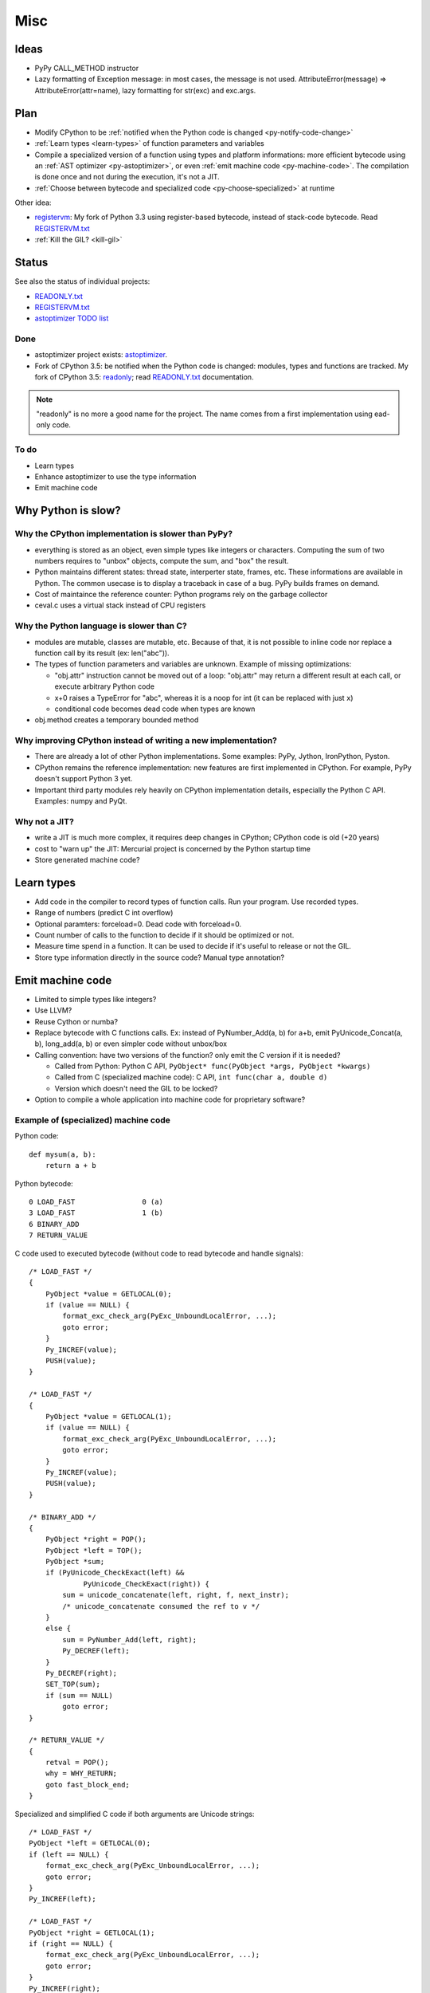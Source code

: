 ****
Misc
****

Ideas
=====

* PyPy CALL_METHOD instructor
* Lazy formatting of Exception message: in most cases, the message is not used.
  AttributeError(message) => AttributeError(attr=name), lazy formatting
  for str(exc) and exc.args.

Plan
====

* Modify CPython to be :ref:`notified when the Python code is changed <py-notify-code-change>`
* :ref:`Learn types <learn-types>` of function parameters and variables
* Compile a specialized version of a function using types and platform
  informations: more efficient bytecode using an :ref:`AST optimizer <py-astoptimizer>`, or even :ref:`emit machine code <py-machine-code>`. The
  compilation is done once and not during the execution, it's not a JIT.
* :ref:`Choose between bytecode and specialized code <py-choose-specialized>`
  at runtime

Other idea:

* `registervm <http://hg.python.org/sandbox/registervm>`_: My fork of Python
  3.3 using register-based bytecode, instead of stack-code bytecode. Read
  `REGISTERVM.txt <http://hg.python.org/sandbox/registervm/file/tip/REGISTERVM.txt>`_
* :ref:`Kill the GIL? <kill-gil>`


Status
======

.. _py-notify-code-change:
.. _py-astoptimizer:


See also the status of individual projects:

* `READONLY.txt <http://hg.python.org/sandbox/readonly/file/tip/READONLY.txt>`_
* `REGISTERVM.txt <http://hg.python.org/sandbox/registervm/file/tip/REGISTERVM.txt>`_
* `astoptimizer TODO list <https://bitbucket.org/haypo/astoptimizer/src/tip/TODO>`_

Done
----

* astoptimizer project exists:
  `astoptimizer <https://bitbucket.org/haypo/astoptimizer>`_.
* Fork of CPython 3.5: be notified when the Python code is changed:
  modules, types and functions are tracked. My fork of CPython 3.5: `readonly
  <http://hg.python.org/sandbox/readonly>`_; read `READONLY.txt
  <http://hg.python.org/sandbox/readonly/file/tip/READONLY.txt>`_
  documentation.

.. note::

   "readonly" is no more a good name for the project. The name comes from
   a first implementation using ead-only code.

To do
-----

* Learn types
* Enhance astoptimizer to use the type information
* Emit machine code


Why Python is slow?
===================

Why the CPython implementation is slower than PyPy?
---------------------------------------------------

* everything is stored as an object, even simple types like integers or
  characters. Computing the sum of two numbers requires to "unbox" objects,
  compute the sum, and "box" the result.
* Python maintains different states: thread state, interperter state, frames,
  etc. These informations are available in Python. The common usecase is
  to display a traceback in case of a bug. PyPy builds frames on demand.
* Cost of maintaince the reference counter: Python programs rely on the
  garbage collector
* ceval.c uses a virtual stack instead of CPU registers

Why the Python language is slower than C?
-----------------------------------------

* modules are mutable, classes are mutable, etc. Because of that, it is not
  possible to inline code nor replace a function call by its result (ex:
  len("abc")).
* The types of function parameters and variables are unknown. Example of
  missing optimizations:

  * "obj.attr" instruction cannot be moved out of a loop: "obj.attr" may
    return a different result at each call, or execute arbitrary Python code
  * x+0 raises a TypeError for "abc", whereas it is a noop for int (it
    can be replaced with just ``x``)
  * conditional code becomes dead code when types are known

* obj.method creates a temporary bounded method


Why improving CPython instead of writing a new implementation?
--------------------------------------------------------------

* There are already a lot of other Python implementations. Some examples:
  PyPy, Jython, IronPython, Pyston.
* CPython remains the reference implementation: new features are first
  implemented in CPython. For example, PyPy doesn't support Python 3 yet.
* Important third party modules rely heavily on CPython implementation details,
  especially the Python C API. Examples: numpy and PyQt.


Why not a JIT?
--------------

* write a JIT is much more complex, it requires deep changes in CPython;
  CPython code is old (+20 years)
* cost to "warn up" the JIT: Mercurial project is concerned by the Python
  startup time
* Store generated machine code?


.. _learn-types:

Learn types
===========

* Add code in the compiler to record types of function calls. Run your program.
  Use recorded types.
* Range of numbers (predict C int overflow)
* Optional paramters: forceload=0. Dead code with forceload=0.
* Count number of calls to the function to decide if it should be optimized
  or not.
* Measure time spend in a function. It can be used to decide if it's useful
  to release or not the GIL.
* Store type information directly in the source code? Manual type annotation?


.. _py-machine-code:

Emit machine code
=================

* Limited to simple types like integers?
* Use LLVM?
* Reuse Cython or numba?
* Replace bytecode with C functions calls. Ex: instead of PyNumber_Add(a, b)
  for a+b, emit PyUnicode_Concat(a, b), long_add(a, b) or even simpler code
  without unbox/box
* Calling convention: have two versions of the function? only emit the C
  version if it is needed?

  - Called from Python: Python C API, ``PyObject* func(PyObject *args, PyObject *kwargs)``
  - Called from C (specialized machine code): C API, ``int func(char a, double d)``
  - Version which doesn't need the GIL to be locked?

* Option to compile a whole application into machine code for proprietary
  software?


Example of (specialized) machine code
-------------------------------------

Python code::

    def mysum(a, b):
        return a + b

Python bytecode::

    0 LOAD_FAST                0 (a)
    3 LOAD_FAST                1 (b)
    6 BINARY_ADD
    7 RETURN_VALUE

C code used to executed bytecode (without code to read bytecode and handle
signals)::

    /* LOAD_FAST */
    {
        PyObject *value = GETLOCAL(0);
        if (value == NULL) {
            format_exc_check_arg(PyExc_UnboundLocalError, ...);
            goto error;
        }
        Py_INCREF(value);
        PUSH(value);
    }

    /* LOAD_FAST */
    {
        PyObject *value = GETLOCAL(1);
        if (value == NULL) {
            format_exc_check_arg(PyExc_UnboundLocalError, ...);
            goto error;
        }
        Py_INCREF(value);
        PUSH(value);
    }

    /* BINARY_ADD */
    {
        PyObject *right = POP();
        PyObject *left = TOP();
        PyObject *sum;
        if (PyUnicode_CheckExact(left) &&
                 PyUnicode_CheckExact(right)) {
            sum = unicode_concatenate(left, right, f, next_instr);
            /* unicode_concatenate consumed the ref to v */
        }
        else {
            sum = PyNumber_Add(left, right);
            Py_DECREF(left);
        }
        Py_DECREF(right);
        SET_TOP(sum);
        if (sum == NULL)
            goto error;
    }

    /* RETURN_VALUE */
    {
        retval = POP();
        why = WHY_RETURN;
        goto fast_block_end;
    }

Specialized and simplified C code if both arguments are Unicode strings::

    /* LOAD_FAST */
    PyObject *left = GETLOCAL(0);
    if (left == NULL) {
        format_exc_check_arg(PyExc_UnboundLocalError, ...);
        goto error;
    }
    Py_INCREF(left);

    /* LOAD_FAST */
    PyObject *right = GETLOCAL(1);
    if (right == NULL) {
        format_exc_check_arg(PyExc_UnboundLocalError, ...);
        goto error;
    }
    Py_INCREF(right);

    /* BINARY_ADD */
    PyUnicode_Append(&left, right);
    Py_DECREF(right);
    if (sum == NULL)
        goto error;

    /* RETURN_VALUE */
    retval = left;
    why = WHY_RETURN;
    goto fast_block_end;


.. _py-choose-specialized:

Test if the specialized function can be used
============================================

Write code to choose between the bytecode evaluation and the machine code.

Preconditions:

* Check if os.path.isabs() was modified:

  - current namespace was modified? (os name cannot be replaced)
  - namespace of the os.path module was modified?
  - os.path.isabs function was modified?
  - compilation: checksum of the os.py and posixpath.py?

* Check the exact type of arguments

  - x type is str: in C, PyUnicode_CheckExact(x)
  - list of int: check the whole array before executing code? fallback
    in the specialized code to handle non int items?

* Callback to use the slow-path if something is modified?
* Disable optimizations when tracing is enabled
* Online benchmark to decide if preconditions and optimized code is faster than
  the original code?
